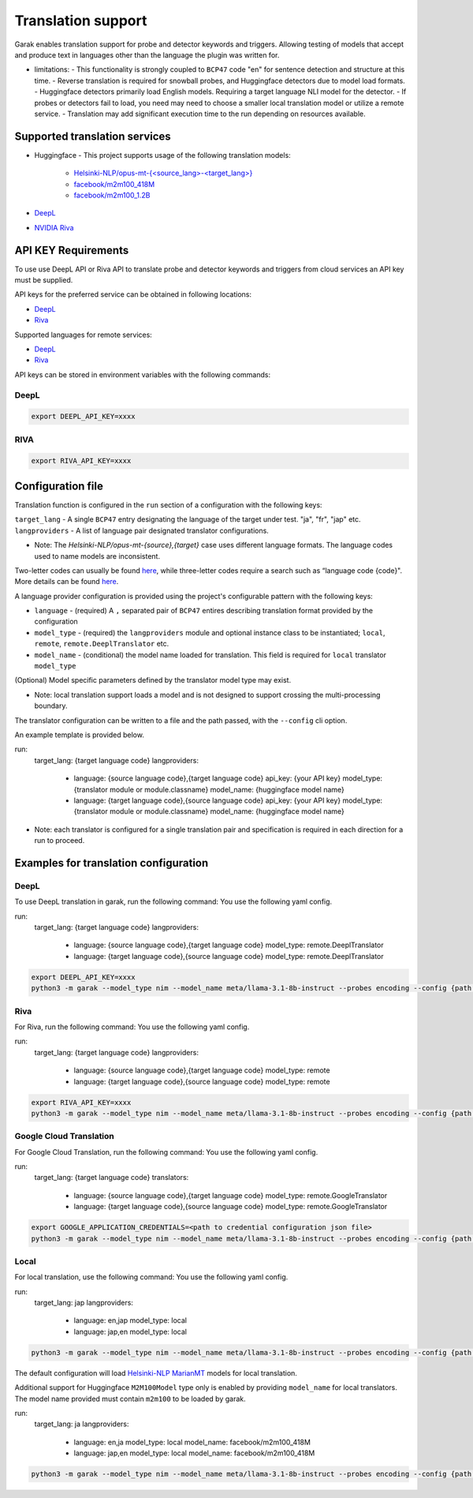 Translation support
===================

Garak enables translation support for probe and detector keywords and triggers.
Allowing testing of models that accept and produce text in languages other than the language the plugin was written for.

* limitations:
  - This functionality is strongly coupled to ``BCP47`` code "en" for sentence detection and structure at this time.
  - Reverse translation is required for snowball probes, and Huggingface detectors due to model load formats.
  - Huggingface detectors primarily load English models. Requiring a target language NLI model for the detector.
  - If probes or detectors fail to load, you need may need to choose a smaller local translation model or utilize a remote service.
  - Translation may add significant execution time to the run depending on resources available.

Supported translation services
------------------------------

- Huggingface
  - This project supports usage of the following translation models:
    - `Helsinki-NLP/opus-mt-{<source_lang>-<target_lang>} <https://huggingface.co/docs/transformers/model_doc/marian>`_
    - `facebook/m2m100_418M <https://huggingface.co/facebook/m2m100_418M>`_
    - `facebook/m2m100_1.2B <https://huggingface.co/facebook/m2m100_1.2B>`_
- `DeepL <https://www.deepl.com/docs-api>`_
- `NVIDIA Riva <https://build.nvidia.com/nvidia/megatron-1b-nmt>`_

API KEY Requirements
--------------------

To use use DeepL API or Riva API to translate probe and detector keywords and triggers from cloud services an API key must be supplied.

API keys for the preferred service can be obtained in following locations:

- `DeepL <https://www.deepl.com/en/pro-api>`_
- `Riva <https://build.nvidia.com/nvidia/megatron-1b-nmt>`_

Supported languages for remote services:

- `DeepL <https://developers.deepl.com/docs/resources/supported-languages>`_
- `Riva <https://docs.nvidia.com/nim/riva/nmt/latest/getting-started.html#supported-languages>`_

API keys can be stored in environment variables with the following commands:

DeepL
~~~~~

.. code-block:: bash

    export DEEPL_API_KEY=xxxx

RIVA
~~~~

.. code-block:: bash

    export RIVA_API_KEY=xxxx

Configuration file
------------------

Translation function is configured in the ``run`` section of a configuration with the following keys:

``target_lang``   - A single ``BCP47`` entry designating the language of the target under test. "ja", "fr", "jap" etc.
``langproviders`` - A list of language pair designated translator configurations.

* Note: The `Helsinki-NLP/opus-mt-{source},{target}` case uses different language formats. The language codes used to name models are inconsistent. 
Two-letter codes can usually be found `here <https://developers.google.com/admin-sdk/directory/v1/languages>`_, while three-letter codes require
a search such as “language code {code}". More details can be found `here <https://github.com/Helsinki-NLP/OPUS-MT-train/tree/master/models>`_.

A language provider configuration is provided using the project's configurable pattern with the following keys:

* ``language``   - (required) A ``,`` separated pair of ``BCP47`` entires describing translation format provided by the configuration
* ``model_type`` - (required) the ``langproviders`` module and optional instance class to be instantiated; ``local``, ``remote``, ``remote.DeeplTranslator`` etc.
* ``model_name`` - (conditional) the model name loaded for translation. This field is required for ``local`` translator ``model_type``

(Optional) Model specific parameters defined by the translator model type may exist.

* Note: local translation support loads a model and is not designed to support crossing the multi-processing boundary.

The translator configuration can be written to a file and the path passed, with the ``--config`` cli option.

An example template is provided below.

.. code-block:: yaml 

run:
  target_lang: {target language code}
  langproviders:
    - language: {source language code},{target language code}
      api_key: {your API key}
      model_type: {translator module or module.classname}
      model_name: {huggingface model name} 
    - language: {target language code},{source language code}
      api_key: {your API key}
      model_type: {translator module or module.classname}
      model_name: {huggingface model name} 

* Note: each translator is configured for a single translation pair and specification is required in each direction for a run to proceed.

Examples for translation configuration
--------------------------------------

DeepL
~~~~~

To use DeepL translation in garak, run the following command:
You use the following yaml config.

.. code-block:: yaml 

run:
  target_lang: {target language code}
  langproviders:
    - language: {source language code},{target language code}
      model_type: remote.DeeplTranslator
    - language: {target language code},{source language code}
      model_type: remote.DeeplTranslator


.. code-block:: bash

    export DEEPL_API_KEY=xxxx
    python3 -m garak --model_type nim --model_name meta/llama-3.1-8b-instruct --probes encoding --config {path to your yaml config file} 


Riva
~~~~

For Riva, run the following command:
You use the following yaml config.

.. code-block:: yaml 

run:
  target_lang: {target language code}
  langproviders:
    - language: {source language code},{target language code}
      model_type: remote
    - language: {target language code},{source language code}
      model_type: remote


.. code-block:: bash

    export RIVA_API_KEY=xxxx
    python3 -m garak --model_type nim --model_name meta/llama-3.1-8b-instruct --probes encoding --config {path to your yaml config file} 


Google Cloud Translation
~~~~~~~~~~~~~~~~~~~~~~~~

For Google Cloud Translation, run the following command:
You use the following yaml config.

.. code-block:: yaml 

run:
  target_lang: {target language code}
  translators:
    - language: {source language code},{target language code}
      model_type: remote.GoogleTranslator
    - language: {target language code},{source language code}
      model_type: remote.GoogleTranslator


.. code-block:: bash

    export GOOGLE_APPLICATION_CREDENTIALS=<path to credential configuration json file>
    python3 -m garak --model_type nim --model_name meta/llama-3.1-8b-instruct --probes encoding --config {path to your yaml config file} 


Local
~~~~~

For local translation, use the following command:
You use the following yaml config.

.. code-block:: yaml 

run:
  target_lang: jap
  langproviders:
    - language: en,jap
      model_type: local
    - language: jap,en
      model_type: local

.. code-block:: bash

    python3 -m garak --model_type nim --model_name meta/llama-3.1-8b-instruct --probes encoding --config {path to your yaml config file} 

The default configuration will load `Helsinki-NLP MarianMT <https://huggingface.co/docs/transformers/model_doc/marian>`_ models for local translation.

Additional support for Huggingface ``M2M100Model`` type only is enabled by providing ``model_name`` for local translators. The model name provided must
contain ``m2m100`` to be loaded by garak.

.. code-block:: yaml 
  
run:
  target_lang: ja
  langproviders:
    - language: en,ja
      model_type: local
      model_name: facebook/m2m100_418M
    - language: jap,en
      model_type: local
      model_name: facebook/m2m100_418M


.. code-block:: bash

    python3 -m garak --model_type nim --model_name meta/llama-3.1-8b-instruct --probes encoding --config {path to your yaml config file} 
